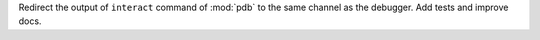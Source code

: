 Redirect the output of ``interact`` command of :mod:`pdb` to the same channel as the debugger. Add tests and improve docs.
